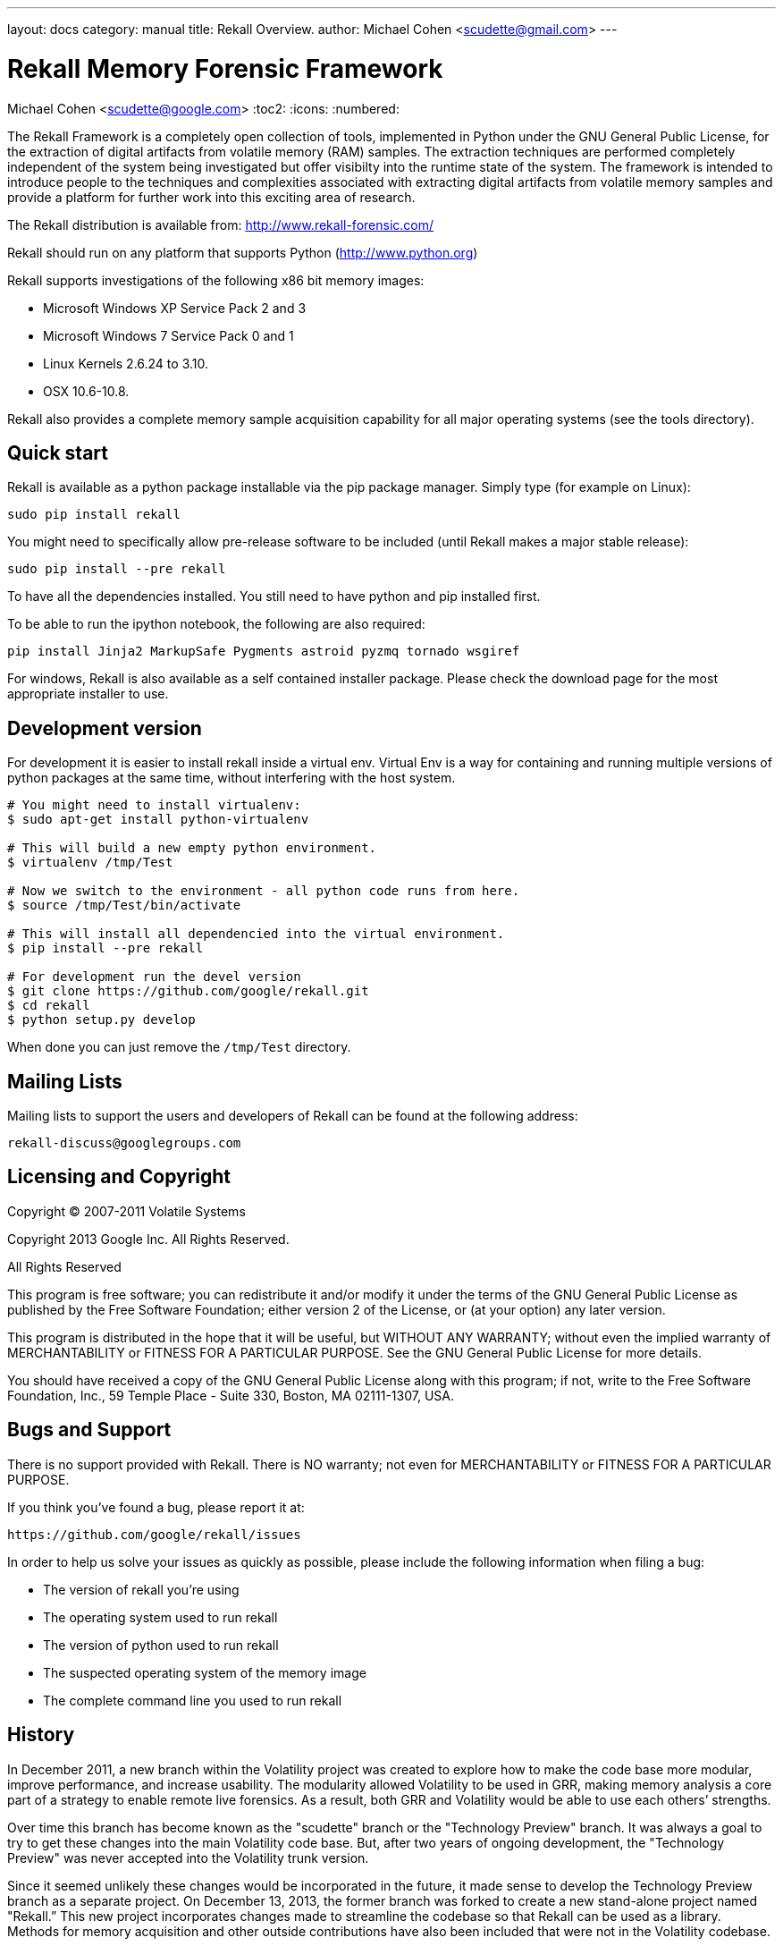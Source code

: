 ---
layout: docs
category: manual
title: Rekall Overview.
author: Michael Cohen <scudette@gmail.com>
---

Rekall Memory Forensic Framework
================================
Michael Cohen <scudette@google.com>
:toc2:
:icons:
:numbered:


The Rekall Framework is a completely open collection of tools, implemented in
Python under the GNU General Public License, for the extraction of digital
artifacts from volatile memory (RAM) samples.  The extraction techniques are
performed completely independent of the system being investigated but offer
visibilty into the runtime state of the system. The framework is intended to
introduce people to the techniques and complexities associated with extracting
digital artifacts from volatile memory samples and provide a platform for
further work into this exciting area of research.

The Rekall distribution is available from:
http://www.rekall-forensic.com/

Rekall should run on any platform that supports
Python (http://www.python.org)

Rekall supports investigations of the following x86 bit memory images:

* Microsoft Windows XP Service Pack 2 and 3
* Microsoft Windows 7 Service Pack 0 and 1
* Linux Kernels 2.6.24 to 3.10.
* OSX 10.6-10.8.

Rekall also provides a complete memory sample acquisition capability for all
major operating systems (see the tools directory).

Quick start
-----------

Rekall is available as a python package installable via the pip package
manager. Simply type (for example on Linux):

--------------------------------------------------------------------------
sudo pip install rekall
--------------------------------------------------------------------------

You might need to specifically allow pre-release software to be included (until
Rekall makes a major stable release):

--------------------------------------------------------------------------
sudo pip install --pre rekall
--------------------------------------------------------------------------

To have all the dependencies installed. You still need to have python and pip
installed first.

To be able to run the ipython notebook, the following are also required:

--------------------------------------------------------------------------
pip install Jinja2 MarkupSafe Pygments astroid pyzmq tornado wsgiref
--------------------------------------------------------------------------

For windows, Rekall is also available as a self contained installer
package. Please check the download page for the most appropriate installer to
use.

Development version
-------------------

For development it is easier to install rekall inside a virtual env. Virtual Env
is a way for containing and running multiple versions of python packages at the
same time, without interfering with the host system.

--------------------------------------------------------------------------
# You might need to install virtualenv:
$ sudo apt-get install python-virtualenv

# This will build a new empty python environment.
$ virtualenv /tmp/Test

# Now we switch to the environment - all python code runs from here.
$ source /tmp/Test/bin/activate

# This will install all dependencied into the virtual environment.
$ pip install --pre rekall

# For development run the devel version
$ git clone https://github.com/google/rekall.git
$ cd rekall
$ python setup.py develop
--------------------------------------------------------------------------

When done you can just remove the `/tmp/Test` directory.


Mailing Lists
-------------

Mailing lists to support the users and developers of Rekall
can be found at the following address:

    rekall-discuss@googlegroups.com

Licensing and Copyright
-----------------------

Copyright (C) 2007-2011 Volatile Systems

Copyright 2013 Google Inc. All Rights Reserved.

All Rights Reserved

This program is free software; you can redistribute it and/or
modify it under the terms of the GNU General Public License
as published by the Free Software Foundation; either version 2
of the License, or (at your option) any later version.

This program is distributed in the hope that it will be useful,
but WITHOUT ANY WARRANTY; without even the implied warranty of
MERCHANTABILITY or FITNESS FOR A PARTICULAR PURPOSE.  See the
GNU General Public License for more details.

You should have received a copy of the GNU General Public License
along with this program; if not, write to the Free Software
Foundation, Inc., 59 Temple Place - Suite 330, Boston, MA
02111-1307, USA.


Bugs and Support
----------------

There is no support provided with Rekall. There is NO
warranty; not even for MERCHANTABILITY or FITNESS FOR A PARTICULAR
PURPOSE.

If you think you've found a bug, please report it at:

    https://github.com/google/rekall/issues

In order to help us solve your issues as quickly as possible,
please include the following information when filing a bug:

* The version of rekall you're using
* The operating system used to run rekall
* The version of python used to run rekall
* The suspected operating system of the memory image
* The complete command line you used to run rekall

History
-------

In December 2011, a new branch within the Volatility project was created to
explore how to make the code base more modular, improve performance, and
increase usability. The modularity allowed Volatility to be used in GRR, making
memory analysis a core part of a strategy to enable remote live forensics.  As a
result, both GRR and Volatility would be able to use each others’ strengths.

Over time this branch has become known as the "scudette" branch or the
"Technology Preview" branch.  It was always a goal to try to get these changes
into the main Volatility code base.  But, after two years of ongoing
development, the "Technology Preview" was never accepted into the Volatility
trunk version.

Since it seemed unlikely these changes would be incorporated in the future, it
made sense to develop the Technology Preview branch as a separate project. On
December 13, 2013, the former branch was forked to create a new stand-alone
project named "Rekall.” This new project incorporates changes made to streamline
the codebase so that Rekall can be used as a library. Methods for memory
acquisition and other outside contributions have also been included that were
not in the Volatility codebase.

Rekall strives to advance the state of the art in memory analysis, implementing
the best algorithms currently available and a complete memory acquisition and
analysis solution for at least Windows, OSX and Linux.


More documentation
------------------

Further documentation is available in the doc/ directory of this distribution.
